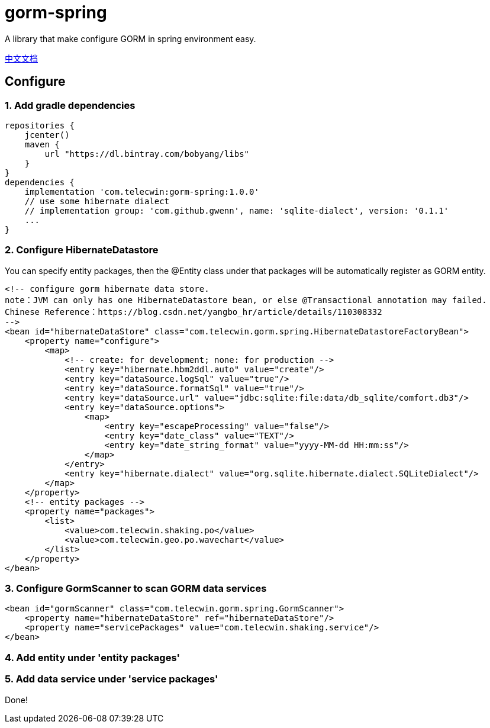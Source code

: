 = gorm-spring

A library that make configure GORM in spring environment easy.

link:README_zh.adoc[中文文档]

== Configure

=== 1. Add gradle dependencies
[source]
----
repositories {
    jcenter()
    maven {
        url "https://dl.bintray.com/bobyang/libs"
    }
}
dependencies {
    implementation 'com.telecwin:gorm-spring:1.0.0'
    // use some hibernate dialect
    // implementation group: 'com.github.gwenn', name: 'sqlite-dialect', version: '0.1.1'
    ...
}
----

=== 2. Configure HibernateDatastore
You can specify entity packages, then the @Entity class under that packages will be automatically register as GORM entity.

[source,xml]
----
<!-- configure gorm hibernate data store.
note：JVM can only has one HibernateDatastore bean, or else @Transactional annotation may failed.
Chinese Reference：https://blog.csdn.net/yangbo_hr/article/details/110308332
-->
<bean id="hibernateDataStore" class="com.telecwin.gorm.spring.HibernateDatastoreFactoryBean">
    <property name="configure">
        <map>
            <!-- create: for development; none: for production -->
            <entry key="hibernate.hbm2ddl.auto" value="create"/>
            <entry key="dataSource.logSql" value="true"/>
            <entry key="dataSource.formatSql" value="true"/>
            <entry key="dataSource.url" value="jdbc:sqlite:file:data/db_sqlite/comfort.db3"/>
            <entry key="dataSource.options">
                <map>
                    <entry key="escapeProcessing" value="false"/>
                    <entry key="date_class" value="TEXT"/>
                    <entry key="date_string_format" value="yyyy-MM-dd HH:mm:ss"/>
                </map>
            </entry>
            <entry key="hibernate.dialect" value="org.sqlite.hibernate.dialect.SQLiteDialect"/>
        </map>
    </property>
    <!-- entity packages -->
    <property name="packages">
        <list>
            <value>com.telecwin.shaking.po</value>
            <value>com.telecwin.geo.po.wavechart</value>
        </list>
    </property>
</bean>
----

=== 3. Configure GormScanner to scan GORM data services

[source,xml]
----
<bean id="gormScanner" class="com.telecwin.gorm.spring.GormScanner">
    <property name="hibernateDataStore" ref="hibernateDataStore"/>
    <property name="servicePackages" value="com.telecwin.shaking.service"/>
</bean>
----

=== 4. Add entity under 'entity packages'

=== 5. Add data service under 'service packages'

Done!
